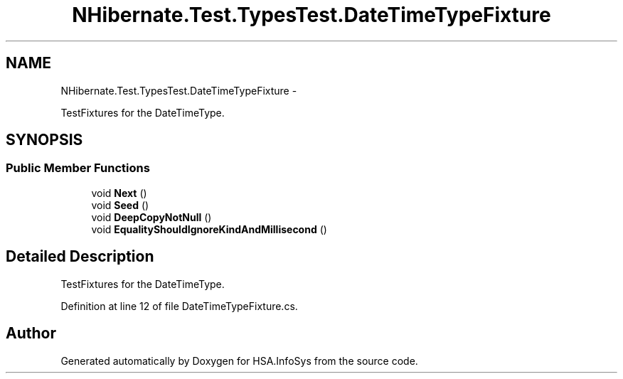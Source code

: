 .TH "NHibernate.Test.TypesTest.DateTimeTypeFixture" 3 "Fri Jul 5 2013" "Version 1.0" "HSA.InfoSys" \" -*- nroff -*-
.ad l
.nh
.SH NAME
NHibernate.Test.TypesTest.DateTimeTypeFixture \- 
.PP
TestFixtures for the DateTimeType\&.  

.SH SYNOPSIS
.br
.PP
.SS "Public Member Functions"

.in +1c
.ti -1c
.RI "void \fBNext\fP ()"
.br
.ti -1c
.RI "void \fBSeed\fP ()"
.br
.ti -1c
.RI "void \fBDeepCopyNotNull\fP ()"
.br
.ti -1c
.RI "void \fBEqualityShouldIgnoreKindAndMillisecond\fP ()"
.br
.in -1c
.SH "Detailed Description"
.PP 
TestFixtures for the DateTimeType\&. 


.PP
Definition at line 12 of file DateTimeTypeFixture\&.cs\&.

.SH "Author"
.PP 
Generated automatically by Doxygen for HSA\&.InfoSys from the source code\&.
